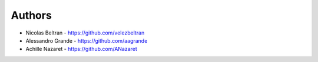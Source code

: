 
Authors
=======

* Nicolas Beltran - https://github.com/velezbeltran
* Alessandro Grande - https://github.com/aagrande
* Achille Nazaret - https://github.com/ANazaret
